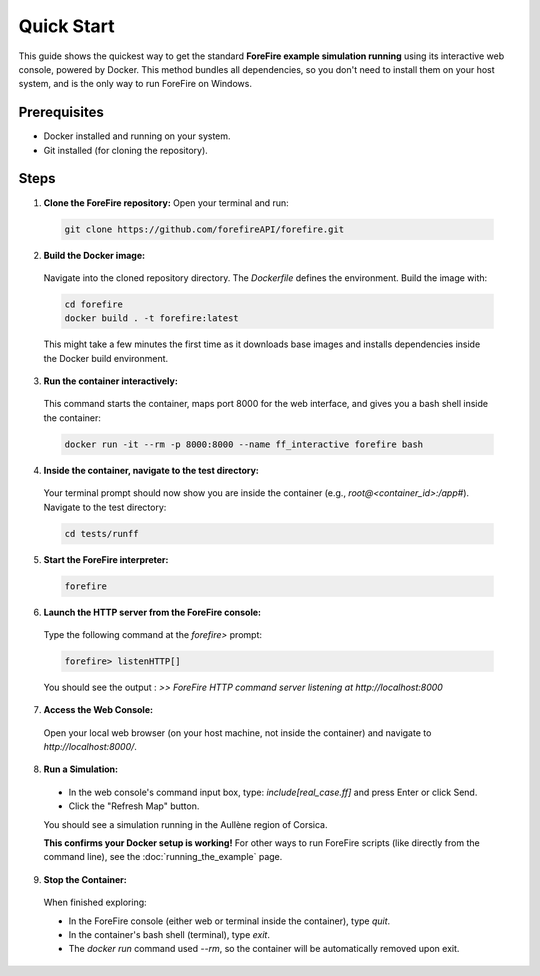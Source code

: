 Quick Start
===========

This guide shows the quickest way to get the standard **ForeFire example simulation running** using its interactive web console, powered by Docker. This method bundles all dependencies, so you don't need to install them on your host system, and is the only way to run ForeFire on Windows.

Prerequisites
-------------
- Docker installed and running on your system.
- Git installed (for cloning the repository).

Steps
-----

1.  **Clone the ForeFire repository:** Open your terminal and run:

  .. code-block:: bash

    git clone https://github.com/forefireAPI/forefire.git

2.  **Build the Docker image:**

  Navigate into the cloned repository directory. The `Dockerfile` defines the environment. Build the image with:
  
  .. code-block:: bash

    cd forefire
    docker build . -t forefire:latest

  This might take a few minutes the first time as it downloads base images and installs dependencies inside the Docker build environment.

3.  **Run the container interactively:**

  This command starts the container, maps port 8000 for the web interface, and gives you a bash shell inside the container:
  
  .. code-block:: bash

    docker run -it --rm -p 8000:8000 --name ff_interactive forefire bash

4.  **Inside the container, navigate to the test directory:**

  Your terminal prompt should now show you are inside the container (e.g., `root@<container_id>:/app#`). Navigate to the test directory:

  .. code-block:: bash

    cd tests/runff

5.  **Start the ForeFire interpreter:**

  .. code-block:: bash

    forefire

6.  **Launch the HTTP server from the ForeFire console:**

  Type the following command at the `forefire>` prompt:

  .. code-block:: none

    forefire> listenHTTP[]

  You should see the output : `>> ForeFire HTTP command server listening at http://localhost:8000`

7.  **Access the Web Console:**

  Open your local web browser (on your host machine, not inside the container) and navigate to `http://localhost:8000/`.

8.  **Run a Simulation:**

  *   In the web console's command input box, type: `include[real_case.ff]` and press Enter or click Send.
  *   Click the "Refresh Map" button.

  You should see a simulation running in the Aullène region of Corsica.
  
  .. image:: /_static/images/gui_real_case_ff.jpg
    :alt: Screenshot of the ForeFire Web UI showing the Aullène example simulation
    :align: center
    :width: 90%
  
  **This confirms your Docker setup is working!** For other ways to run ForeFire scripts (like directly from the command line), see the :doc:`running_the_example` page.

9.  **Stop the Container:**

  When finished exploring:

  - In the ForeFire console (either web or terminal inside the container), type `quit`.
  - In the container's bash shell (terminal), type `exit`.
  - The `docker run` command used `--rm`, so the container will be automatically removed upon exit.
